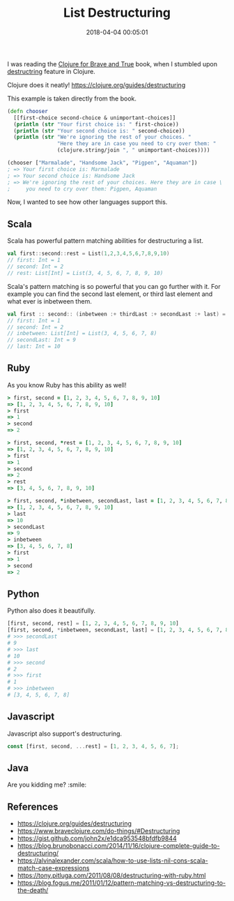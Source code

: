 #+title: List Destructuring
#+date: 2018-04-04 00:05:01
#+tags[]: clojure scala ruby python javascript
#+categories[]: programming

I was reading the [[https://www.braveclojure.com/][Clojure for Brave and True]] book, when I stumbled upon [[https://www.braveclojure.com/do-things/#Destructuring][destructring]] feature in Clojure.

Clojure does it neatly! https://clojure.org/guides/destructuring

This example is taken directly from the book.

#+BEGIN_SRC clojure
(defn chooser
  [[first-choice second-choice & unimportant-choices]]
  (println (str "Your first choice is: " first-choice))
  (println (str "Your second choice is: " second-choice))
  (println (str "We're ignoring the rest of your choices. "
                "Here they are in case you need to cry over them: "
                (clojure.string/join ", " unimportant-choices))))

(chooser ["Marmalade", "Handsome Jack", "Pigpen", "Aquaman"])
; => Your first choice is: Marmalade
; => Your second choice is: Handsome Jack
; => We're ignoring the rest of your choices. Here they are in case \
;     you need to cry over them: Pigpen, Aquaman
#+END_SRC

Now, I wanted to see how other languages support this.

** Scala

Scala has powerful pattern matching abilities for destructuring a list.

#+BEGIN_SRC scala
val first::second::rest = List(1,2,3,4,5,6,7,8,9,10)
// first: Int = 1
// second: Int = 2
// rest: List[Int] = List(3, 4, 5, 6, 7, 8, 9, 10)
#+END_SRC

Scala's pattern matching is so powerful that you can go further with it. For
example you can find the second last element, or third last element and what
ever is inbetween them.

#+BEGIN_SRC scala
val first :: second:: (inbetween :+ thirdLast :+ secondLast :+ last) = List(1,2,3,4,5,6,7,8,9,10)
// first: Int = 1
// second: Int = 2
// inbetween: List[Int] = List(3, 4, 5, 6, 7, 8)
// secondLast: Int = 9
// last: Int = 10
#+END_SRC

** Ruby

As you know Ruby has this ability as well!

#+BEGIN_SRC ruby
> first, second = [1, 2, 3, 4, 5, 6, 7, 8, 9, 10]
=> [1, 2, 3, 4, 5, 6, 7, 8, 9, 10]
> first
=> 1
> second
=> 2
#+END_SRC

#+BEGIN_SRC ruby
> first, second, *rest = [1, 2, 3, 4, 5, 6, 7, 8, 9, 10]
=> [1, 2, 3, 4, 5, 6, 7, 8, 9, 10]
> first
=> 1
> second
=> 2
> rest
=> [3, 4, 5, 6, 7, 8, 9, 10]
#+END_SRC

#+BEGIN_SRC ruby
> first, second, *inbetween, secondLast, last = [1, 2, 3, 4, 5, 6, 7, 8, 9, 10]
=> [1, 2, 3, 4, 5, 6, 7, 8, 9, 10]
> last
=> 10
> secondLast
=> 9
> inbetween
=> [3, 4, 5, 6, 7, 8]
> first
=> 1
> second
=> 2
#+END_SRC

** Python

Python also does it beautifully.

#+BEGIN_SRC python
[first, second, rest] = [1, 2, 3, 4, 5, 6, 7, 8, 9, 10]
[first, second, *inbetween, secondLast, last] = [1, 2, 3, 4, 5, 6, 7, 8, 9, 10]
# >>> secondLast
# 9
# >>> last
# 10
# >>> second
# 2
# >>> first
# 1
# >>> inbetween
# [3, 4, 5, 6, 7, 8]
#+END_SRC

** Javascript

Javascript also support's destructuring.

#+BEGIN_SRC javascript
const [first, second, ...rest] = [1, 2, 3, 4, 5, 6, 7];
#+END_SRC

** Java

Are you kidding me? :smile:

** References

- https://clojure.org/guides/destructuring
- https://www.braveclojure.com/do-things/#Destructuring
- https://gist.github.com/john2x/e1dca953548bfdfb9844
- https://blog.brunobonacci.com/2014/11/16/clojure-complete-guide-to-destructuring/
- https://alvinalexander.com/scala/how-to-use-lists-nil-cons-scala-match-case-expressions
- https://tony.pitluga.com/2011/08/08/destructuring-with-ruby.html
- https://blog.fogus.me/2011/01/12/pattern-matching-vs-destructuring-to-the-death/

